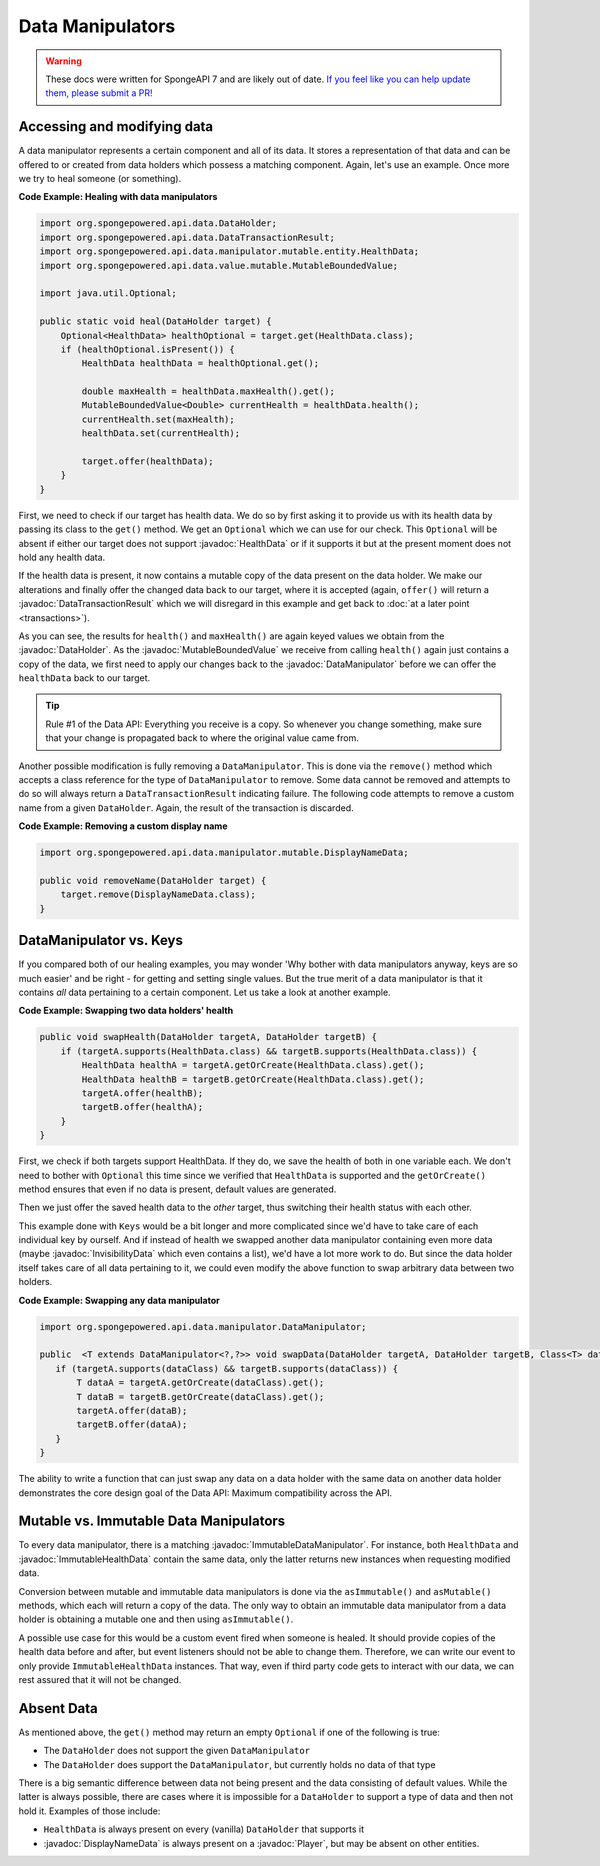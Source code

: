 =================
Data Manipulators
=================

.. warning::
    These docs were written for SpongeAPI 7 and are likely out of date. 
    `If you feel like you can help update them, please submit a PR! <https://github.com/SpongePowered/SpongeDocs>`__

.. javadoc-import::
    org.spongepowered.api.data.DataHolder
    org.spongepowered.api.data.DataTransactionResult
    org.spongepowered.api.data.manipulator.DataManipulator
    org.spongepowered.api.data.manipulator.ImmutableDataManipulator
    org.spongepowered.api.data.manipulator.immutable.entity.ImmutableHealthData
    org.spongepowered.api.data.manipulator.mutable.DisplayNameData
    org.spongepowered.api.data.manipulator.mutable.entity.HealthData
    org.spongepowered.api.data.manipulator.mutable.entity.InvisibilityData
    org.spongepowered.api.data.value.mutable.MutableBoundedValue
    org.spongepowered.api.entity.living.player.Player

Accessing and modifying data
============================

A data manipulator represents a certain component and all of its data. It stores a representation of that data and can
be offered to or created from data holders which possess a matching component. Again, let's use an example. Once more we
try to heal someone (or something).

**Code Example: Healing with data manipulators**

.. code-block:: java

    import org.spongepowered.api.data.DataHolder;
    import org.spongepowered.api.data.DataTransactionResult;
    import org.spongepowered.api.data.manipulator.mutable.entity.HealthData;
    import org.spongepowered.api.data.value.mutable.MutableBoundedValue;

    import java.util.Optional;

    public static void heal(DataHolder target) {
        Optional<HealthData> healthOptional = target.get(HealthData.class);
        if (healthOptional.isPresent()) {
            HealthData healthData = healthOptional.get();

            double maxHealth = healthData.maxHealth().get();
            MutableBoundedValue<Double> currentHealth = healthData.health();
            currentHealth.set(maxHealth);
            healthData.set(currentHealth);

            target.offer(healthData);
        }
    }

First, we need to check if our target has health data. We do so by first asking it to provide us with its health
data by passing its class to the ``get()`` method. We get an ``Optional`` which we can use for our check.
This ``Optional`` will be absent if either our target does not support :javadoc:`HealthData` or if it supports it but
at the present moment does not hold any health data.

If the health data is present, it now contains a mutable copy of the data present on the data holder. We make
our alterations and finally offer the changed data back to our target, where it is accepted (again, ``offer()``
will return a :javadoc:`DataTransactionResult` which we will disregard in this example and get back to
:doc:`at a later point <transactions>`).

As you can see, the results for ``health()`` and ``maxHealth()`` are again keyed values we obtain from the
:javadoc:`DataHolder`. As the :javadoc:`MutableBoundedValue` we receive from calling ``health()`` again just contains a
copy of the data, we first need to apply our changes back to the :javadoc:`DataManipulator` before we can offer the
``healthData`` back to our target.

.. tip::

    Rule #1 of the Data API: Everything you receive is a copy. So whenever you change something, make sure that
    your change is propagated back to where the original value came from.

Another possible modification is fully removing a ``DataManipulator``. This is done via the ``remove()`` method which
accepts a class reference for the type of ``DataManipulator`` to remove. Some data cannot be removed and attempts to
do so will always return a ``DataTransactionResult`` indicating failure. The following code attempts to remove a
custom name from a given ``DataHolder``. Again, the result of the transaction is discarded.

**Code Example: Removing a custom display name**

.. code-block:: java

    import org.spongepowered.api.data.manipulator.mutable.DisplayNameData;

    public void removeName(DataHolder target) {
        target.remove(DisplayNameData.class);
    }

DataManipulator vs. Keys
========================

If you compared both of our healing examples, you may wonder 'Why bother with data manipulators anyway, keys are
so much easier' and be right - for getting and setting single values. But the true merit of a data manipulator is
that it contains *all* data pertaining to a certain component. Let us take a look at another example.

**Code Example: Swapping two data holders' health**

.. code-block:: java

    public void swapHealth(DataHolder targetA, DataHolder targetB) {
        if (targetA.supports(HealthData.class) && targetB.supports(HealthData.class)) {
            HealthData healthA = targetA.getOrCreate(HealthData.class).get();
            HealthData healthB = targetB.getOrCreate(HealthData.class).get();
            targetA.offer(healthB);
            targetB.offer(healthA);
        }
    }

First, we check if both targets support HealthData. If they do, we save the health of both in one variable each. We
don't need to bother with ``Optional`` this time since we verified that ``HealthData`` is supported and the
``getOrCreate()`` method ensures that even if no data is present, default values are generated.

Then we just offer the saved health data to the *other* target, thus switching their health status with each other.

This example done with ``Keys`` would be a bit longer and more complicated since we'd have to take care of each
individual key by ourself. And if instead of health we swapped another data manipulator containing even more data
(maybe :javadoc:`InvisibilityData` which even contains a list), we'd have a lot more work to do. But since the data
holder itself takes care of all data pertaining to it, we could even modify the above function to swap arbitrary data
between two holders.

**Code Example: Swapping any data manipulator**

.. code-block:: java

    import org.spongepowered.api.data.manipulator.DataManipulator;

    public  <T extends DataManipulator<?,?>> void swapData(DataHolder targetA, DataHolder targetB, Class<T> dataClass) {
       if (targetA.supports(dataClass) && targetB.supports(dataClass)) {
           T dataA = targetA.getOrCreate(dataClass).get();
           T dataB = targetB.getOrCreate(dataClass).get();
           targetA.offer(dataB);
           targetB.offer(dataA);
       }
    }

The ability to write a function that can just swap any data on a data holder with the same data on another data
holder demonstrates the core design goal of the Data API: Maximum compatibility across the API.

Mutable vs. Immutable Data Manipulators
=======================================

To every data manipulator, there is a matching :javadoc:`ImmutableDataManipulator`. For instance, both ``HealthData``
and :javadoc:`ImmutableHealthData` contain the same data, only the latter returns new instances when requesting modified
data.

Conversion between mutable and immutable data manipulators is done via the ``asImmutable()`` and ``asMutable()``
methods, which each will return a copy of the data. The only way to obtain an immutable data manipulator
from a data holder is obtaining a mutable one and then using ``asImmutable()``.

A possible use case for this would be a custom event fired when someone is healed. It should provide copies of
the health data before and after, but event listeners should not be able to change them. Therefore, we can write
our event to only provide ``ImmutableHealthData`` instances. That way, even if third party code gets to interact
with our data, we can rest assured that it will not be changed.

Absent Data
===========

As mentioned above, the ``get()`` method may return an empty ``Optional`` if one of the following is true:

* The ``DataHolder`` does not support the given ``DataManipulator``
* The ``DataHolder`` does support the ``DataManipulator``, but currently holds no data of that type

There is a big semantic difference between data not being present and the data consisting of default values. While the
latter is always possible, there are cases where it is impossible for a ``DataHolder`` to support a type of data and
then not hold it. Examples of those include:

* ``HealthData`` is always present on every (vanilla) ``DataHolder`` that supports it
* :javadoc:`DisplayNameData` is always present on a :javadoc:`Player`, but may be absent on other entities.

